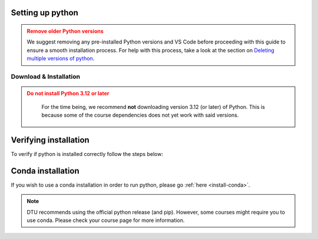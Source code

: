 .. _install-python-ny:

Setting up python 
=================

.. admonition:: Remove older Python versions
   :class: dropdown warning

   We suggest removing any pre-installed Python versions and VS Code before 
   proceeding with this guide to ensure a smooth installation process.
   For help with this process, take a look at the section on `Deleting multiple versions of python <Deleting multiple versions of python>`_.



Download & Installation
-----------------------

.. admonition:: Do not install Python 3.12 or later
   :class: dropdown warning

    For the time being, we recommend **not** downloading version 3.12 (or later) of Python. This is because some of the course dependencies does not yet work with said versions.

.. tab:: {{ windows }}

   .. tab:: App Store {{pref_symbol}}

      Installing Python through the App Store is by far the easiest!

      Search for `Python` in the store and select a suitable version (for instance `this <https://www.microsoft.com/store/productid/9NRWMJP3717K?ocid=pdpshare>`_.

      Alternatively you can open a terminal (press :kbd:`Win-R`, type ``cmd`` and :kbd:`Enter`) then type ``python`` and
      :kbd:`Enter` which should open up the App store where Python can be selected, remember to select the correct version!
  
   .. tab:: `python.org <{{python_org_rec}}>`

      However, if you find yourself on an adventurous detour and can't access it there, you can still opt for the `official Python release <{{python_org_rec}}>`_.

      Download the **64bit** version.

      **Just remember to check the Add Python to PATH box (at the bottom of the installation GUI)**.

      .. image:: images/python-win-step-1.png
          :width: 600px
          :align: center
          :alt: Add to path checkbox


.. tab:: {{ macos }}

   .. tab:: Homebrew {{pref_symbol}}

      Launch a :ref:`terminal <os-terminal>` (press :kbd:`Command-Space`),
      and execute the following code:

      .. code-block:: bash
      
         _TMP_FILE=$(mktemp) && /bin/bash -c "$(curl -fsSL https://raw.githubusercontent.com/Homebrew/install/HEAD/install.sh)" | tee >(grep "brew shellenv" | tee $_TMP_FILE) && eval "$(cat $_TMP_FILE)" && (echo; cat $_TMP_FILE >> $HOME/.profile) && brew install python

      Press :kbd:`Enter`, and after some moments it will ask you to **Press RETURN/ENTER**
      again. Once done, you will have Homebrew *and* Python.

      See `here <https://brew.sh/>`__ for more details on Homebrew.
      

   .. tab:: `python.org <{{python_org_rec}}>`

      You can download the official python directly from `here <{{python_org_rec}}/>`_.
      After downloading the installer, the installation process should be relatively straightforward.

      Once installed, check it works. If it doesn't *and* you have an M1/M2/MX processor, you might
      need to use Rosetta to enable it:

      `Rosetta 1 or 2 <https://support.apple.com/en-gb/HT211861>`__.
      You can figure this out by pressing the Apple icon (top left)
      and then ``About this Mac``/``Om denne Mac``.

      If there are problems, a more detailed instruction can be found
      `here <https://www.dataquest.io/blog/installing-python-on-mac/>`__.

      If you still have problems, please contact us at :mail:`pythonsupport@dtu.dk`.

.. tab:: {{ linux }}

   Almost all Linux distributions ships a Python at its core. If not, use your
   distributions package manager to install Python

   Something like:

   .. code-block:: bash

      # the exact package manager, or package name is distro dependent
      sudo apt install python3


Verifying installation
======================

To verify if python is installed correctly follow the steps below:  

.. tab:: {{ windows }}

    #. Give your keyboard's window key a friendly nudge.  
    #. Type ``powershell`` in the search bar, and hit enter to launch PowerShell.
    #. In the powershell window, type ``python --version``
    #. If you spot the ``Python x.xx.x`` smiling back at you, you're all set! You've got a Python in your machine |:snake:|.  

.. tab:: {{ macos }}

    #. Give your keyboard's ``Command`` key a friendly nudge.
    #. Type ``terminal`` in the search bar, and press Enter to open Terminal.
    #. In the Terminal window, type ``python3 --version``
    #. If you see the ``Python x.xx.x`` smiling back at you, you're all set! You've got a Python friend on your machine |:snake:|.

.. tab:: {{ linux}}

    #. Open a terminal
    #. In the Terminal window, type ``python3 --version``
    #. If you see the ``Python x.xx.x`` smiling back at you, you're all set! You've got a Python friend on your machine |:snake:|.


Conda installation 
======================
If you wish to use a conda installation in order to run python, please go :ref:`here <install-conda>`.

.. note ::
    DTU recommends using the official python release (and pip). However, some courses might require you to use conda. Please check your course page for more information.
